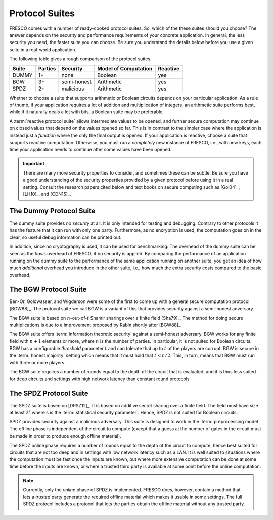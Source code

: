 
Protocol Suites
===============

FRESCO comes with a number of ready-cooked protocol suites. So, which
of the these suites should you choose? The answer depends on the
security and performance requirements of your concrete application. In
general, the less security you need, the faster suite you can
choose. Be sure you understand the details below before you use a
given suite in a real-world application.

The following table gives a rough comparison of the protocol suites.

========= =======  =========== =====================  ========
Suite	  Parties   Security   Model of Computation   Reactive
========= =======  =========== =====================  ========
DUMMY	  1+	   none	       Boolean 		      yes
BGW	  3+	   semi-honest Arithmetic 	      yes
SPDZ	  2+	   malicious   Arithmetic 	      yes
========= =======  =========== =====================  ========

..
  LR15	  2	   malicious   Boolean		      no

Whether to choose a suite that supports arithmetic or Boolean circuits
depends on your particular application. As a rule of thumb, if your
application requires a lot of addition and multiplication of integers,
an arithmetic suite performs best, while if it naturally deals a lot
with bits, a Boolean suite may be preferable.

.. The FRESCO standard library contains protocols that allow integer
   comparisons to be computed in arithemtic circuit suites and integer
   additions and multiplications to be done in Boolean circuit suites,
   but this comes at an additional overhead. TODO: Implement this in
   standard library.

A :term:`reactive protocol suite` allows intermediate values to be
opened, and further secure computation may continue on closed values
that depend on the values opened so far. This is in contrast to the
simpler case where the application is instead just a *function* where
the only the final output is opened. If your application is reactive,
choose a suite that supports reactive computation. Otherwise, you must
run a *completely* new instance of FRESCO, i.e., with new keys, each
time your application needs to continue after some values have been
opened.

..
    =====  =====  ======
       Inputs     Output
    ------------  ------
      A      B    A or B
    =====  =====  ======
    False  False  False
    True   False  True
    False  True   True
    True   True   True
    =====  =====  ======

..
    =====  =====
    col 1  col 2
    =====  =====
    1      Second column of row 1.
    2      Second column of row 2.
           Second line of paragraph.
    3      - Second column of row 3.

           - Second item in bullet
             list (row 3, column 2).
    \      Row 4; column 1 will be empty.
    =====  =====


.. important:: There are many more security properties to consider,
   and sometimes these can be subtle. Be sure you have a good
   understanding of the security properties provided by a given
   protocol before using it in a real setting. Consult the research
   papers cited below and text books on secure computing such as
   [Gol04]_, [LH10]_, and [CDN15]_.


.. _DUMMY:

The Dummy Protocol Suite
------------------------

The dummy suite provides *no security* at all. It is only intended for
testing and debugging. Contrary to other protocols it has the feature
that it can run with only one party. Furthermore, as no encryption is
used, the computation goes on in the clear, so useful debug
information can be printed out.

In addition, since no cryptography is used, it can be used for
benchmarking: The overhead of the dummy suite can be seen as the
*basis* overhead of FRESCO, if no security is applied. By comparing
the performance of an application running on the dummy suite to the
performance of the same application running on another suite, you get
an idea of how much *additional* overhead you introduce in the other
suite, i.e., how much the extra security costs compared to the basic
overhead.


.. _BGW:

The BGW Protocol Suite
----------------------

Ben-Or, Goldwasser, and Wigderson were some of the first to come up
with a general secure computation protocol [BGW88]_. The protocol
suite we call BGW is a variant of this that provides security against
a semi-honest adversary.

The BGW suite is based on :math:`n`-out-of-:math:`t` Shamir sharings
over a finite field [Sha79]_. The method for doing secure
multiplications is due to a improvement proposed by Rabin shortly
after [BGW88]_.

The BGW suite offers :term:`information theoretic security` against a
semi-honest adversary. BGW works for any finite field with :math:`n+1`
elements or more, where :math:`n` is the number of parties. In
particular, it is not suited for Boolean circuits. BGW has a
configurable *threshold* parameter :math:`t` and can tolerate that up
to :math:`t` of the players are corrupt. BGW is secure in the
:term:`honest majority` setting which means that it must hold that
:math:`t < n/2`. This, in turn, means that BGW must run with three or
more players.

The BGW suite requires a number of rounds equal to the depth of the
circuit that is evaluated, and it is thus less suited for deep
circuits and settings with high network latency than constant round
protocols.


.. _SPDZ:

The SPDZ Protocol Suite
-----------------------

The SPDZ suite is based on [DPSZ12]_. It is based on additive secret
sharing over a finite field. The field must have size at least
:math:`2^s` where s is the :term:`statistical security
parameter`. Hence, SPDZ is not suited for Boolean circuits.

SPDZ provides security against a malicious adversary. This suite is
designed to work in the :term:`preprocessing model`. The offline phase
is independent of the circuit to compute (except that a guess at the
number of gates in the circuit must be made in order to produce enough
offline material).

The SPDZ online phase requires a number of rounds equal to the depth
of the circuit to compute, hence best suited for circuits that are not
too deep and in settings with low network latency such as a LAN. It is
well suited to situations where the computation must be fast once the
inputs are known, but where more extensive computation can be done at
some time before the inputs are known, or where a trusted third party
is available at some point before the online computation.

.. note:: Currently, only the *online* phase of SPDZ is
  implemented. FRESCO does, however, contain a method that lets a
  *trusted* party generate the required offline material which makes
  it usable in some settings. The full SPDZ protocol includes a
  protocol that lets the parties obtain the offline material without
  any trusted party.


..
    The LR15 Protocol Suite
    -----------------------

    This is an implementation of the protocol suite by Lindell and Riva
    and described in `this <http://eprint.iacr.org/2015/987.pdf>`_ paper.

    It is a two-party protocol secure against a malicious adversary. It
    is a *basic logic* factory.

    It is in the *SIMD* setting where *N* instances of the same circuit is
    to be executed in parallel, with different input. This is a practical
    setting that occurs when for instance evaluating many AES encryptions.

    In the LR15 suite there is a trade-off between the performance of the
    offline and the online phases: The more time and computation you are
    willing to spend offline, the faster online time you can get. This can
    be tuned via parameters.

    While LR15 allows the inputs to be known only in the online phase, the
    circuit to compute must be known during the offline phase. This is in
    contrast to, e.g., SPDZ where the circuit to compute can also remain
    unknown until the online phase.

    TODO: LR15 is not implemented yet. See `here
    <https://jira.alexandra.dk/browse/FRES-25>`_ for current status.
